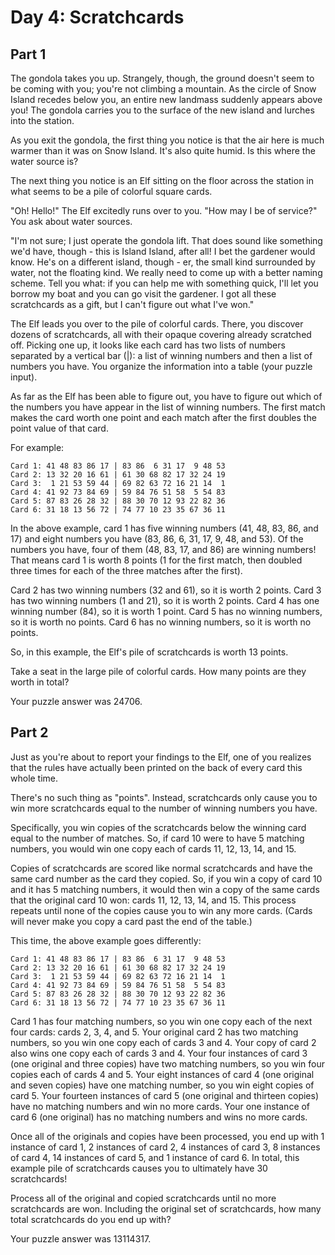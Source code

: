 * Day 4: Scratchcards

** Part 1
The gondola takes you up. Strangely, though, the ground doesn't seem to be coming with you; you're not climbing a mountain. As the circle of Snow Island recedes below you, an entire new landmass suddenly appears above you! The gondola carries you to the surface of the new island and lurches into the station.

As you exit the gondola, the first thing you notice is that the air here is much warmer than it was on Snow Island. It's also quite humid. Is this where the water source is?

The next thing you notice is an Elf sitting on the floor across the station in what seems to be a pile of colorful square cards.

"Oh! Hello!" The Elf excitedly runs over to you. "How may I be of service?" You ask about water sources.

"I'm not sure; I just operate the gondola lift. That does sound like something we'd have, though - this is Island Island, after all! I bet the gardener would know. He's on a different island, though - er, the small kind surrounded by water, not the floating kind. We really need to come up with a better naming scheme. Tell you what: if you can help me with something quick, I'll let you borrow my boat and you can go visit the gardener. I got all these scratchcards as a gift, but I can't figure out what I've won."

The
Elf leads you over to the pile of colorful cards. There, you discover dozens of scratchcards, all with their opaque covering already scratched off. Picking one up, it looks like each card has two lists of numbers separated by a vertical bar (|): a list of winning numbers and then a list of numbers you have. You organize the information into a table (your puzzle input).

As far as the Elf has been able to figure out, you have to figure out which of the numbers you have appear in the list of winning numbers. The first match makes the card worth one point and each match after the first doubles the point value of that card.

For example:

#+begin_src
Card 1: 41 48 83 86 17 | 83 86  6 31 17  9 48 53
Card 2: 13 32 20 16 61 | 61 30 68 82 17 32 24 19
Card 3:  1 21 53 59 44 | 69 82 63 72 16 21 14  1
Card 4: 41 92 73 84 69 | 59 84 76 51 58  5 54 83
Card 5: 87 83 26 28 32 | 88 30 70 12 93 22 82 36
Card 6: 31 18 13 56 72 | 74 77 10 23 35 67 36 11
#+end_src

In the above example, card 1 has five winning numbers (41, 48, 83, 86, and 17) and eight numbers you have (83, 86, 6, 31, 17, 9, 48, and 53). Of the numbers you have, four of them (48, 83, 17, and 86) are winning numbers! That means card 1 is worth 8 points (1 for the first match, then doubled three times for each of the three matches after the first).

    Card 2 has two winning numbers (32 and 61), so it is worth 2 points.
    Card 3 has two winning numbers (1 and 21), so it is worth 2 points.
    Card 4 has one winning number (84), so it is worth 1 point.
    Card 5 has no winning numbers, so it is worth no points.
    Card 6 has no winning numbers, so it is worth no points.

So, in this example, the Elf's pile of scratchcards is worth 13 points.

Take a seat in the large pile of colorful cards. How many points are they worth in total?

Your puzzle answer was 24706.

** Part 2

Just as you're about to report your findings to the Elf, one of you realizes that the rules have actually been printed on the back of every card this whole time.

There's no such thing as "points". Instead, scratchcards only cause you to win more scratchcards equal to the number of winning numbers you have.

Specifically, you win copies of the scratchcards below the winning card equal to the number of matches. So, if card 10 were to have 5 matching numbers, you would win one copy each of cards 11, 12, 13, 14, and 15.

Copies of scratchcards are scored like normal scratchcards and have the same card number as the card they copied. So, if you win a copy of card 10 and it has 5 matching numbers, it would then win a copy of the same cards that the original card 10 won: cards 11, 12, 13, 14, and 15. This process repeats until none of the copies cause you to win any more cards. (Cards will never make you copy a card past the end of the table.)

This time, the above example goes differently:

#+begin_src
Card 1: 41 48 83 86 17 | 83 86  6 31 17  9 48 53
Card 2: 13 32 20 16 61 | 61 30 68 82 17 32 24 19
Card 3:  1 21 53 59 44 | 69 82 63 72 16 21 14  1
Card 4: 41 92 73 84 69 | 59 84 76 51 58  5 54 83
Card 5: 87 83 26 28 32 | 88 30 70 12 93 22 82 36
Card 6: 31 18 13 56 72 | 74 77 10 23 35 67 36 11
#+end_src

    Card 1 has four matching numbers, so you win one copy each of the next four cards: cards 2, 3, 4, and 5.
    Your original card 2 has two matching numbers, so you win one copy each of cards 3 and 4.
    Your copy of card 2 also wins one copy each of cards 3 and 4.
    Your four instances of card 3 (one original and three copies) have two matching numbers, so you win four copies each of cards 4 and 5.
    Your eight instances of card 4 (one original and seven copies) have one matching number, so you win eight copies of card 5.
    Your fourteen instances of card 5 (one original and thirteen copies) have no matching numbers and win no more cards.
    Your one instance of card 6 (one original) has no matching numbers and wins no more cards.

Once all of the originals and copies have been processed, you end up with 1 instance of card 1, 2 instances of card 2, 4 instances of card 3, 8 instances of card 4, 14 instances of card 5, and 1 instance of card 6. In total, this example pile of scratchcards causes you to ultimately have 30 scratchcards!

Process all of the original and copied scratchcards until no more scratchcards are won. Including the original set of scratchcards, how many total scratchcards do you end up with?

Your puzzle answer was 13114317.
